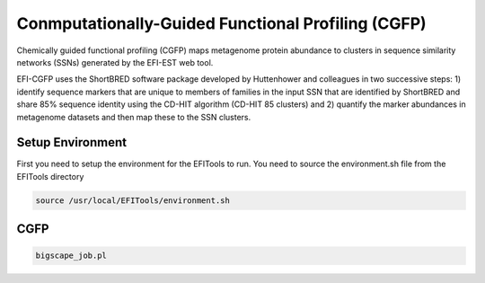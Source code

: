 Conmputationally-Guided Functional Profiling (CGFP)
===================================================

Chemically guided functional profiling (CGFP) maps metagenome protein abundance to clusters in sequence similarity networks (SSNs) generated by the EFI-EST web tool.

EFI-CGFP uses the ShortBRED software package developed by Huttenhower and colleagues in two successive steps: 1) identify sequence markers that are unique to members of families in the input SSN that are identified by ShortBRED and share 85% sequence identity using the CD-HIT algorithm (CD-HIT 85 clusters) and 2) quantify the marker abundances in metagenome datasets and then map these to the SSN clusters. 


=================
Setup Environment
=================
First you need to setup the environment for the EFITools to run.  You need to source the environment.sh file from the EFITools directory

.. code-block:: bash

   source /usr/local/EFITools/environment.sh

====
CGFP
====

.. code-block:: bash

   bigscape_job.pl

